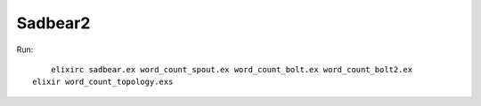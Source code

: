 Sadbear2
========

Run::
	
	elixirc sadbear.ex word_count_spout.ex word_count_bolt.ex word_count_bolt2.ex
    elixir word_count_topology.exs